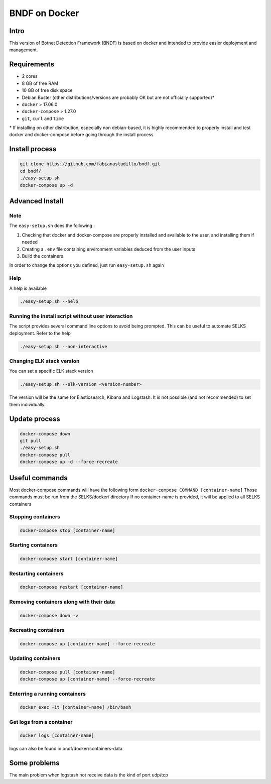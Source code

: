 ===============
BNDF on Docker
===============

Intro
=====
This version of Botnet Detection Framework (BNDF) is based on docker and intended to provide easier deployment and management.


Requirements
=====
- 2 cores
- 8 GB of free RAM
- 10 GB of free disk space
- Debian Buster (other distributions/versions are probably OK but are not officially supported)*
- ``docker`` > 17.06.0
- ``docker-compose`` > 1.27.0
- ``git``, ``curl`` and ``time``

\* If installing on other distribution, especially non debian-based, it is highly recommended to properly install and test docker and docker-compose before going through the install process

Install process
===============
.. code-block:: bash

  git clone https://github.com/fabianastudillo/bndf.git
  cd bndf/
  ./easy-setup.sh
  docker-compose up -d

Advanced Install
================
Note
----
The ``easy-setup.sh`` does the following :

1) Checking that docker and docker-compose are properly installed and available to the user, and installing them if needed

2) Creating a ``.env`` file containing environment variables deduced from the user inputs

3) Build the containers

In order to change the options you defined, just run ``easy-setup.sh`` again

Help
----
A help is available

.. code-block:: bash

  ./easy-setup.sh --help


Running the install script without user interaction
---------------------------------------------------
The script provides several command line options to avoid being prompted. This can be useful to automate SELKS deployment. Refer to the help

.. code-block:: bash

  ./easy-setup.sh --non-interactive

Changing ELK stack version
--------------------------
You can set a specific ELK stack version

.. code-block:: bash

  ./easy-setup.sh --elk-version <version-number>

The version will be the same for Elasticsearch, Kibana and Logstash. It is not possible (and not recommended) to set them individually.

Update process
===============
.. code-block:: bash

  docker-compose down
  git pull
  ./easy-setup.sh
  docker-compose pull
  docker-compose up -d --force-recreate
  

Useful commands
================
Most docker-compose commands will have the following form ``docker-compose COMMAND [container-name]``
Those commands must be run from the SELKS/docker/ directory
If  no container-name is provided, it will be applied to all SELKS containers

Stopping containers
-------------------
.. code-block:: bash

  docker-compose stop [container-name]

Starting containers
-------------------
.. code-block:: bash

  docker-compose start [container-name]

Restarting containers
-------------------
.. code-block:: bash

  docker-compose restart [container-name]

Removing containers along with their data
-------------------
.. code-block:: bash

  docker-compose down -v

Recreating containers
-------------------
.. code-block:: bash

  docker-compose up [container-name] --force-recreate

Updating containers
-------------------
.. code-block:: bash

  docker-compose pull [container-name]
  docker-compose up [container-name] --force-recreate
  
Enterring a running containers
------------------------------
.. code-block:: bash

  docker exec -it [container-name] /bin/bash
  
Get logs from a container
-------------------------
.. code-block:: bash

  docker logs [container-name]
  
logs can also be found in bndf/docker/containers-data

Some problems
=====
The main problem when logstash not receive data is the kind of port udp/tcp 
